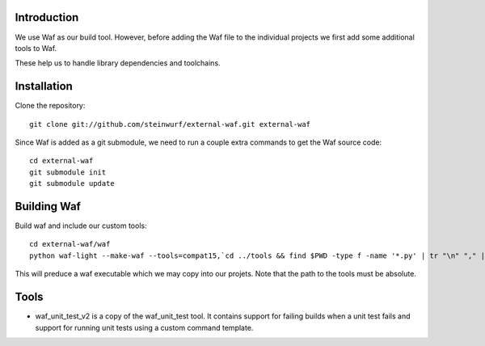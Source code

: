 Introduction
============

We use Waf as our build tool. However, before adding the Waf
file to the individual projects we first add some additional
tools to Waf.

These help us to handle library dependencies and toolchains.

Installation
=============

Clone the repository::

    git clone git://github.com/steinwurf/external-waf.git external-waf

Since Waf is added as a git submodule, we need to run a couple
extra commands to get the Waf source code::

    cd external-waf
    git submodule init
    git submodule update

Building Waf
============

Build waf and include our custom tools::

    cd external-waf/waf
    python waf-light --make-waf --tools=compat15,`cd ../tools && find $PWD -type f -name '*.py' | tr "\n" "," | sed "s/,$//g"`,`cd ../python-semver && find $PWD -type f -name 'semver.py'`

This will preduce a waf executable which we may copy into our projets.
Note that the path to the tools must be absolute.

Tools
=====

* waf_unit_test_v2 is a copy of the waf_unit_test tool. It contains
  support for failing builds when a unit test fails and support for
  running unit tests using a custom command template.

